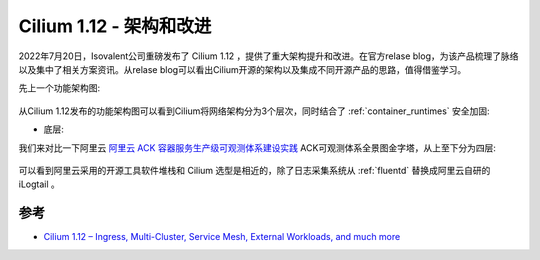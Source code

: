 .. _cilium_1.12:

==========================
Cilium 1.12 - 架构和改进
==========================

2022年7月20日，Isovalent公司重磅发布了 Cilium 1.12 ，提供了重大架构提升和改进。在官方relase blog，为该产品梳理了脉络以及集中了相关方案资讯。从relase blog可以看出Cilium开源的架构以及集成不同开源产品的思路，值得借鉴学习。

先上一个功能架构图:

.. figure:: ../../../_static/kubernetes/network/cilium/1.12_cover.png
   :scale: 45

从Cilium 1.12发布的功能架构图可以看到Cilium将网络架构分为3个层次，同时结合了 :ref:`container_runtimes` 安全加固:

- 底层: 

我们来对比一下阿里云 `阿里云 ACK 容器服务生产级可观测体系建设实践 <https://mp.weixin.qq.com/s/s8rNywGbGReTBFXp2PWMeA>`_ ACK可观测体系全景图金字塔，从上至下分为四层:

.. figure:: ../../../_static/kubernetes/network/cilium/aliyun_ack_observability.png
   :scale: 70

可以看到阿里云采用的开源工具软件堆栈和 Cilium 选型是相近的，除了日志采集系统从 :ref:`fluentd` 替换成阿里云自研的 iLogtail 。

参考
=======

- `Cilium 1.12 – Ingress, Multi-Cluster, Service Mesh, External Workloads, and much more <https://isovalent.com/blog/post/cilium-release-112/>`_
